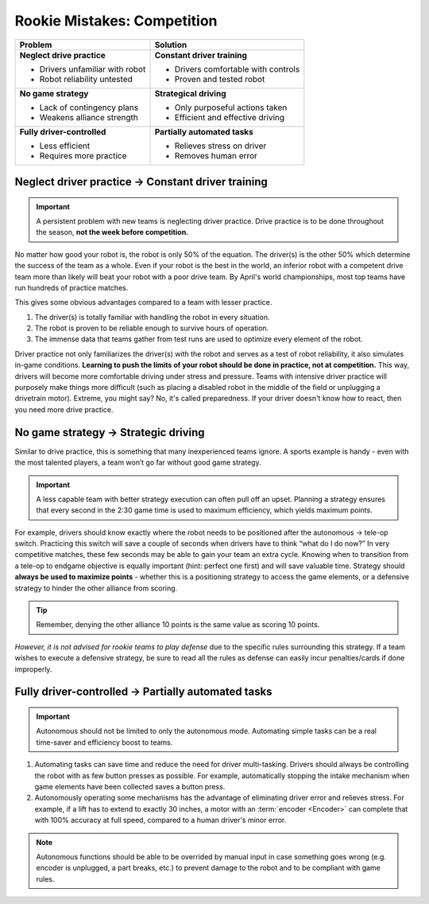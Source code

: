 ============================
Rookie Mistakes: Competition
============================
.. image:: images/competition.png
    :width: 100%

+---------------------------------+-------------------------------------+
|           **Problem**           |            **Solution**             |
+=================================+=====================================+
| **Neglect drive practice**      | **Constant driver training**        |
|                                 |                                     |
| * Drivers unfamiliar with robot | * Drivers comfortable with controls |
| * Robot reliability untested    | * Proven and tested robot           |
+---------------------------------+-------------------------------------+
| **No game strategy**            | **Strategical driving**             |
|                                 |                                     |
| * Lack of contingency plans     | * Only purposeful actions taken     |
| * Weakens alliance strength     | * Efficient and effective driving   |
+---------------------------------+-------------------------------------+
| **Fully driver-controlled**     | **Partially automated tasks**       |
|                                 |                                     |
| * Less efficient                | * Relieves stress on driver         |
| * Requires more practice        | * Removes human error               |
+---------------------------------+-------------------------------------+


Neglect driver practice → Constant driver training
==================================================
.. important:: A persistent problem with new teams is neglecting driver
    practice.
    Drive practice is to be done throughout the season,
    **not the week before competition.**

No matter how good your robot is, the robot is only 50% of the equation.
The driver(s) is the other 50% which determine the success of the team as a
whole.
Even if your robot is the best in the world,
an inferior robot with a competent drive team more than likely will beat your
robot with a poor drive team.
By April's world championships, most top teams have run hundreds of
practice matches.

This gives some obvious advantages compared to a team with lesser practice.

1. The driver(s) is totally familiar with handling the robot in every
   situation.
2. The robot is proven to be reliable enough to survive hours of operation.
3. The immense data that teams gather from test runs are used to optimize every
   element of the robot.

Driver practice not only familiarizes the driver(s) with the robot and serves
as a test of robot reliability, it also simulates in-game conditions.
**Learning to push the limits of your robot should be done in practice,
not at competition.**
This way, drivers will become more comfortable driving under stress and
pressure.
Teams with intensive driver practice will purposely make things more difficult
(such as placing a disabled robot in the middle of the field or unplugging a
drivetrain motor).
Extreme, you might say?
No, it's called preparedness.
If your driver doesn't know how to react, then you need more drive practice.


No game strategy → Strategic driving
====================================
Similar to drive practice,
this is something that many inexperienced teams ignore.
A sports example is handy - even with the most talented players,
a team won’t go far without good game strategy.

.. important::
    A less capable team with better strategy execution can often pull off an
    upset.
    Planning a strategy ensures that every second in the 2:30 game time is used
    to maximum efficiency, which yields maximum points.

For example, drivers should know exactly where the robot needs to be positioned
after the autonomous → tele-op switch.
Practicing this switch will save a couple of seconds when drivers have to think
“what do I do now?”
In very competitive matches, these few seconds may be able to gain your team an
extra cycle.
Knowing when to transition from a tele-op to endgame objective is equally
important (hint: perfect one first) and will save valuable time.
Strategy should **always be used to maximize points** - whether this is a
positioning strategy to access the game elements, or a defensive strategy to
hinder the other alliance from scoring.

.. tip:: Remember, denying the other alliance 10 points is the same value as
    scoring 10 points.

*However, it is not advised for rookie teams to play defense* due to the
specific rules surrounding this strategy.
If a team wishes to execute a defensive strategy, be sure to read all the rules
as defense can easily incur penalties/cards if done improperly.


Fully driver-controlled → Partially automated tasks
===================================================
.. important:: Autonomous should not be limited to only the autonomous mode.
    Automating simple tasks can be a real time-saver and efficiency boost to
    teams.

1. Automating tasks can save time and reduce the need for driver multi-tasking.
   Drivers should always be controlling the robot with as few button presses
   as possible.
   For example, automatically stopping the intake mechanism when game elements
   have been collected saves a button press.
2. Autonomously operating some mechanisms has the advantage of
   eliminating driver error and relieves stress.  For example, if a
   lift has to extend to exactly 30 inches, a motor with an
   :term:`encoder <Encoder>` can complete that with 100% accuracy at
   full speed, compared to a human driver's minor error.

.. note:: Autonomous functions should be able to be overrided by manual input
    in case something goes wrong
    (e.g. encoder is unplugged, a part breaks, etc.)
    to prevent damage to the robot and to be compliant with game rules.
